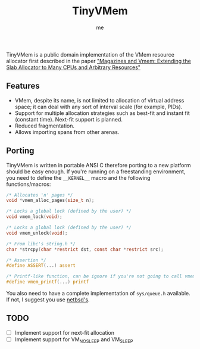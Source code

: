 #+AUTHOR: me
#+TITLE: TinyVMem

TinyVMem is a public domain implementation of the VMem resource allocator first described in the paper [[https://www.usenix.org/legacy/publications/library/proceedings/usenix01/full_papers/bonwick/bonwick.pdf]["Magazines and Vmem: Extending the Slab Allocator to Many CPUs and Arbitrary Resources"]]

** Features
- VMem, despite its name, is not limited to allocation of virtual address space; it can deal with any sort of interval scale (for example, PIDs).
- Support for multiple allocation strategies such as best-fit and instant fit (constant time). Next-fit support is planned.
- Reduced fragmentation.
- Allows importing spans from other arenas.

** Porting
TinyVMem is written in portable ANSI C therefore porting to a new platform should be easy enough.
If you're running on a freestanding environment, you need to define the =__KERNEL__= macro and the following functions/macros:
#+BEGIN_SRC c
  /* Allocates 'n' pages */
  void *vmem_alloc_pages(size_t n);

  /* Locks a global lock (defined by the user) */
  void vmem_lock(void);

  /* Locks a global lock (defined by the user) */
  void vmem_unlock(void);

  /* From libc's string.h */
  char *strcpy(char *restrict dst, const char *restrict src);

  /* Assertion */
  #define ASSERT(...) assert

  /* Printf-like function, can be ignore if you're not going to call vmem_dump() */
  #define vmem_printf(...) printf

#+END_SRC

You also need to have a complete implementation of =sys/queue.h= available. If not, I suggest you use [[https://github.com/IIJ-NetBSD/netbsd-src/blob/master/sys/sys/queue.h][netbsd's]].

** TODO
- [ ] Implement support for next-fit allocation
- [ ] Implement support for VM_NOSLEEP and VM_SLEEP
